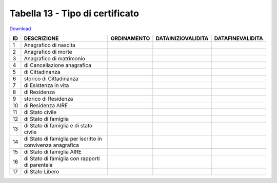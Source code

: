 Tabella 13 - Tipo di certificato
================================


`Download <https://www.anpr.interno.it/portale/documents/20182/50186/tabella_13.xlsx/9ab868ac-45b5-4452-b269-612c8568e9ed>`_

==================================================================== ==================================================================== ==================================================================== ==================================================================== ====================================================================
ID                                                                   DESCRIZIONE                                                          ORDINAMENTO                                                          DATAINIZIOVALIDITA                                                   DATAFINEVALIDITA                                                    
==================================================================== ==================================================================== ==================================================================== ==================================================================== ====================================================================
1                                                                    Anagrafico di nascita                                                                                                                                                                                                                                                              
2                                                                    Anagrafico di morte                                                                                                                                                                                                                                                                
3                                                                    Anagrafico di matrimonio                                                                                                                                                                                                                                                           
4                                                                    di Cancellazione anagrafica                                                                                                                                                                                                                                                        
5                                                                    di Cittadinanza                                                                                                                                                                                                                                                                    
6                                                                    storico di Cittadinanza                                                                                                                                                                                                                                                            
7                                                                    di Esistenza in vita                                                                                                                                                                                                                                                               
8                                                                    di Residenza                                                                                                                                                                                                                                                                       
9                                                                    storico di Residenza                                                                                                                                                                                                                                                               
10                                                                   di Residenza AIRE                                                                                                                                                                                                                                                                  
11                                                                   di Stato civile                                                                                                                                                                                                                                                                    
12                                                                   di Stato di famiglia                                                                                                                                                                                                                                                               
13                                                                   di Stato di famiglia e di stato civile                                                                                                                                                                                                                                             
14                                                                   di Stato di famiglia per iscritto in convivenza anagrafica                                                                                                                                                                                                                         
15                                                                   di Stato di famiglia AIRE                                                                                                                                                                                                                                                          
16                                                                   di Stato di famiglia con rapporti di parentela                                                                                                                                                                                                                                     
17                                                                   di Stato Libero                                                                                                                                                                                                                                                                    
==================================================================== ==================================================================== ==================================================================== ==================================================================== ====================================================================
